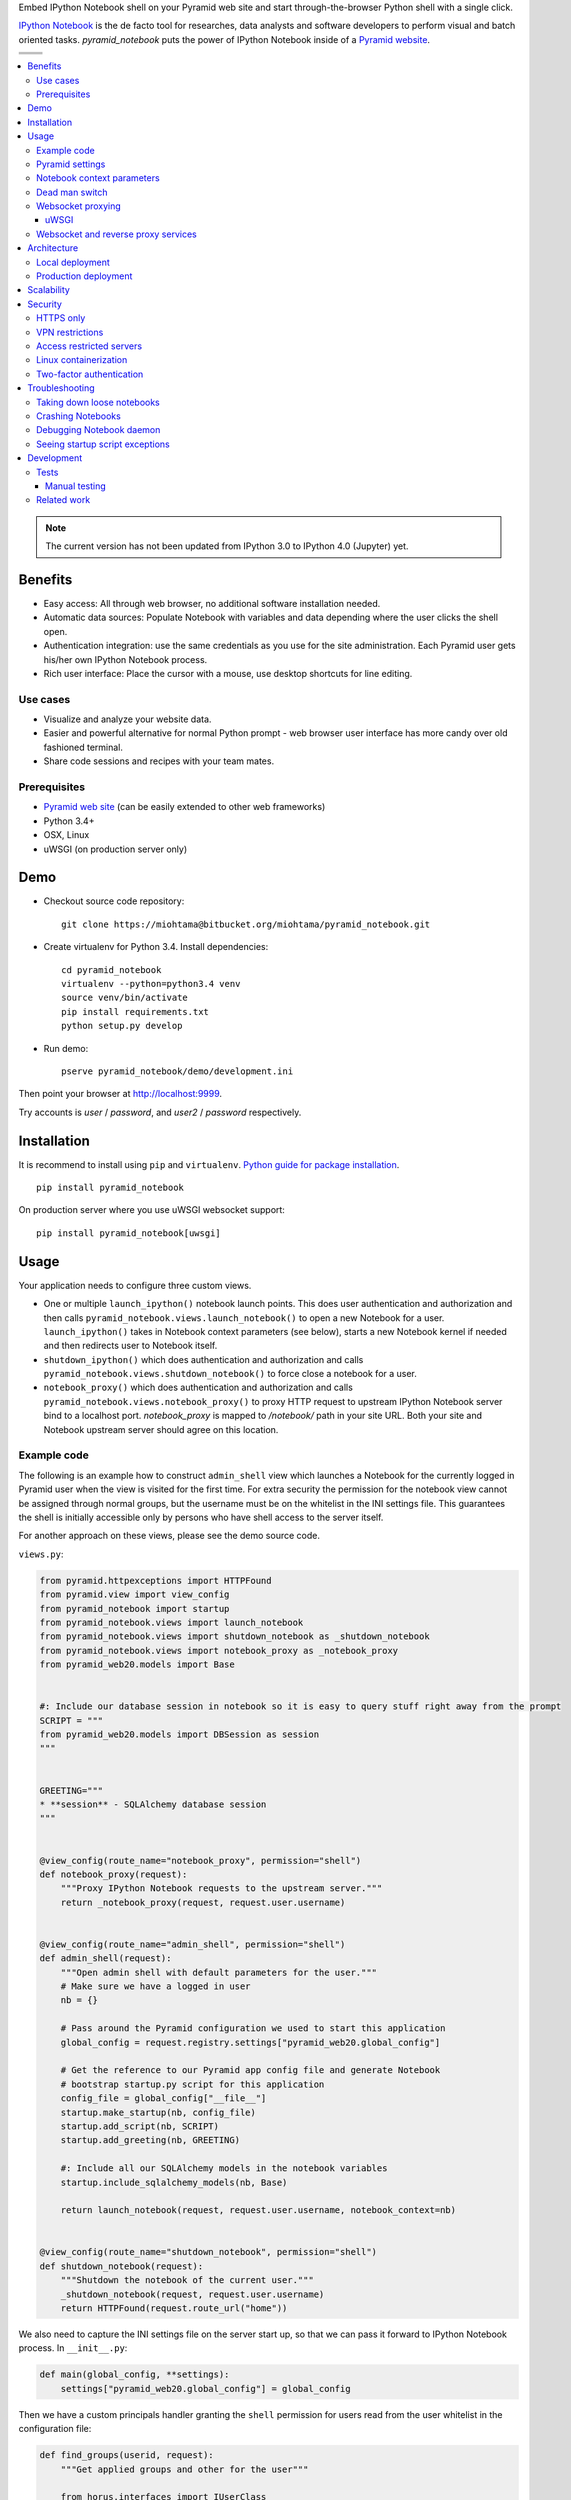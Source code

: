 Embed IPython Notebook shell on your Pyramid web site and start through-the-browser Python shell with a single click.

`IPython Notebook <http://ipython.org/notebook.html>`_ is the de facto tool for researches, data analysts and software developers to perform visual and batch oriented tasks. *pyramid_notebook* puts the power of IPython Notebook inside of a `Pyramid website <http://www.pylonsproject.org/projects/pyramid/about>`_.

.. |ci| image:: https://drone.io/bitbucket.org/miohtama/pyramid_notebook/status.png
    :target: https://drone.io/bitbucket.org/miohtama/pyramid_notebook/latest

.. |cov| image:: https://codecov.io/bitbucket/miohtama/pyramid_notebook/coverage.svg?branch=master
    :target: https://codecov.io/bitbucket/miohtama/pyramid_notebook?branch=master

.. |downloads| image:: https://img.shields.io/pypi/dm/pyramid_notebook.svg
    :target: https://pypi.python.org/pypi/pyramid_notebook/
    :alt: Downloads

.. |latest| image:: https://img.shields.io/pypi/v/pyramid_notebook.svg
    :target: https://pypi.python.org/pypi/pyramid_notebook/
    :alt: Latest Version

.. |license| image:: https://img.shields.io/pypi/l/pyramid_notebook.svg
    :target: https://pypi.python.org/pypi/pyramid_notebook/
    :alt: License

.. |versions| image:: https://img.shields.io/pypi/pyversions/pyramid_notebook.svg
    :target: https://pypi.python.org/pypi/pyramid_notebook/
    :alt: Supported Python versions

+-----------+-----------+
| |cov|     ||downloads||
+-----------+-----------+
| |ci|      | |license| |
+-----------+-----------+
| |versions|| |latest|  |
+-----------+-----------+

.. contents:: :local:


.. note ::

    The current version has not been updated from IPython 3.0 to IPython 4.0 (Jupyter) yet.

Benefits
========

* Easy access: All through web browser, no additional software installation needed.

* Automatic data sources: Populate Notebook with variables and data depending where the user clicks the shell open.

* Authentication integration: use the same credentials as you use for the site administration. Each Pyramid user gets his/her own IPython Notebook process.

* Rich user interface: Place the cursor with a mouse, use desktop shortcuts for line editing.

Use cases
---------

* Visualize and analyze your website data.

* Easier and powerful alternative for normal Python prompt - web browser user interface has more candy over old fashioned terminal.

* Share code sessions and recipes with your team mates.

Prerequisites
-------------

* `Pyramid web site <http://www.pylonsproject.org/projects/pyramid/about>`_ (can be easily extended to other web frameworks)

* Python 3.4+

* OSX, Linux

* uWSGI (on production server only)

Demo
====

* Checkout source code repository::

    git clone https://miohtama@bitbucket.org/miohtama/pyramid_notebook.git

* Create virtualenv for Python 3.4. Install dependencies::

    cd pyramid_notebook
    virtualenv --python=python3.4 venv
    source venv/bin/activate
    pip install requirements.txt
    python setup.py develop

* Run demo::

    pserve pyramid_notebook/demo/development.ini

Then point your browser at `http://localhost:9999 <http://localhost:9999>`_.

Try accounts is *user* / *password*, and *user2* / *password* respectively.

Installation
============

It is recommend to install using ``pip`` and ``virtualenv``. `Python guide for package installation <https://packaging.python.org/en/latest/installing.html>`_. ::

    pip install pyramid_notebook

On production server where you use uWSGI websocket support::

    pip install pyramid_notebook[uwsgi]

Usage
=====

Your application needs to configure three custom views.

* One or multiple ``launch_ipython()`` notebook launch points. This does user authentication and authorization and then calls ``pyramid_notebook.views.launch_notebook()`` to open a new Notebook for a user. ``launch_ipython()`` takes in Notebook context parameters (see below), starts a new Notebook kernel if needed and then redirects user to Notebook itself.

* ``shutdown_ipython()`` which does authentication and authorization and calls ``pyramid_notebook.views.shutdown_notebook()`` to force close a notebook for a user.

* ``notebook_proxy()`` which does authentication and authorization and calls ``pyramid_notebook.views.notebook_proxy()`` to proxy HTTP request to upstream IPython Notebook server bind to a localhost port. `notebook_proxy` is mapped to `/notebook/` path in your site URL. Both your site and Notebook upstream server should agree on this location.

Example code
------------

The following is an example how to construct ``admin_shell`` view which launches a Notebook for the currently logged in Pyramid user when the view is visited for the first time. For extra security the permission for the notebook view cannot be assigned through normal groups, but the username must be on the whitelist in the INI settings file. This guarantees the shell is initially accessible only by persons who have shell access to the server itself.

For another approach on these views, please see the demo source code.

``views.py``:

.. code-block:: python

    from pyramid.httpexceptions import HTTPFound
    from pyramid.view import view_config
    from pyramid_notebook import startup
    from pyramid_notebook.views import launch_notebook
    from pyramid_notebook.views import shutdown_notebook as _shutdown_notebook
    from pyramid_notebook.views import notebook_proxy as _notebook_proxy
    from pyramid_web20.models import Base


    #: Include our database session in notebook so it is easy to query stuff right away from the prompt
    SCRIPT = """
    from pyramid_web20.models import DBSession as session
    """


    GREETING="""
    * **session** - SQLAlchemy database session
    """


    @view_config(route_name="notebook_proxy", permission="shell")
    def notebook_proxy(request):
        """Proxy IPython Notebook requests to the upstream server."""
        return _notebook_proxy(request, request.user.username)


    @view_config(route_name="admin_shell", permission="shell")
    def admin_shell(request):
        """Open admin shell with default parameters for the user."""
        # Make sure we have a logged in user
        nb = {}

        # Pass around the Pyramid configuration we used to start this application
        global_config = request.registry.settings["pyramid_web20.global_config"]

        # Get the reference to our Pyramid app config file and generate Notebook
        # bootstrap startup.py script for this application
        config_file = global_config["__file__"]
        startup.make_startup(nb, config_file)
        startup.add_script(nb, SCRIPT)
        startup.add_greeting(nb, GREETING)

        #: Include all our SQLAlchemy models in the notebook variables
        startup.include_sqlalchemy_models(nb, Base)

        return launch_notebook(request, request.user.username, notebook_context=nb)


    @view_config(route_name="shutdown_notebook", permission="shell")
    def shutdown_notebook(request):
        """Shutdown the notebook of the current user."""
        _shutdown_notebook(request, request.user.username)
        return HTTPFound(request.route_url("home"))

We also need to capture the INI settings file on the server start up, so that we can pass it forward to IPython Notebook process. In ``__init__.py``:

.. code-block:: python

    def main(global_config, **settings):
        settings["pyramid_web20.global_config"] = global_config

Then we have a custom principals handler granting the ``shell`` permission for users read from the user whitelist in the configuration file:

.. code-block:: python

    def find_groups(userid, request):
        """Get applied groups and other for the user"""

        from horus.interfaces import IUserClass
        user_class = request.registry.queryUtility(IUserClass)

        # Read superuser names from the config
        superusers = aslist(request.registry.settings.get("pyramid_web20.superusers"))

        user = models.DBSession.query(user_class).get(userid)
        if user:
            if user.can_login():
                principals = ['group:{}'.format(g.name) for g in user.groups]

            # Allow superuser permission
            if user.username in superusers or user.email in superusers:
                principals.append("superuser:superuser")

            return principals

        # User not found, user disabled
        return None

We refer to ``superuser:super`` in Pyramid site root object::

    class Root:

        __acl__ = [
            ...
            (Allow, "superuser:superuser", 'shell'),
        ]

And here is the configuration file bit::

    pyramid_web20.superusers =
        mikko@example.com

Pyramid settings
----------------

*python_notebook* reads following parameters from your Pyramid INI configuration file::

    # Where we store IPython Notebook runtime and persistent files
    # (pid, saved notebooks, etc.).
    # Each user will get a personal subfolder in this folder
    pyramid_notebook.notebook_folder = /tmp/pyramid_notebook

    # Automatically shutdown IPython Notebook kernel
    # after his many seconds have elapsed since startup
    pyramid_notebook.kill_timeout = 3600

    # Websocket proxy launch function.
    # This is a view function that upgrades the current HTTP request to Websocket (101 upgrade protocol)
    # and starts the web server websocket proxy loop. Currently only uWSGI supported
    # (see below).
    pyramid_notebook.websocket_proxy =

    # For uWSGI in production
    # pyramid_notebook.websocket_proxy = pyramid_notebook.uwsgi.serve_websocket

    # If you need to server websockets from alternative domain (See below).
    # Example value: https://ws.example.com
    pyramid_notebook.alternative_domain =

Notebook context parameters
---------------------------

Notebooks can be opened with context sensitive parameters. Some are filled in by the framework, some of those you can set yourself.

* You pass in your Notebook context parameters when you call ``launch_notebook()``.

* To have custom context variables change *startup* script.

* To have different info screen change *greeting* text

Example of what context information you can pass below::

    {

        # Extra Python script executed on notebook startup - this is saved as startup.py
        "startup": ""

        # Markdown text displayed at the beginning of the notebook
        "greeting": ""

        # List of paths where to load IPython Notebook Jinja templates
        # http://ipython.org/ipython-doc/3/config/options/notebook.html
        "extra_template_paths": []

        # The port where Notebook daemon is supposed to start listening to
        "http_port",

        # Notebook daemon process id - filled it in by the daemon itself
        "pid",

        # Notebook daemon kill timeout in seconds - filled in by the the daemon itself after parsing command line arguments
        "kill_timeout",

        # Bound localhost port for this notebook - filled in by the daemon itself after parsing command line arguments
        "http_port",

        # Set Notebook HTTP Allow Origin header to tell where websockets are allowed to connect
        "allow_origin"

        # Override websocket URL
        "websocket_url",

        # Path in URL where Notebook is proxyed, must match notebook_proxy() view
        "notebook_path",

        # Hash of this context. This is generated automatically from supplied context dictionary if not given. If the hash changes the notebook is restarted with new context data.
        "context_hash",
    }


Dead man switch
---------------

Launched Notebook processes have maximum life time after which they terminate themselves. Currently the termation is unconditional seconds since the start up, but in the future versions this is expected to change to a dead man switchs where the process only terminates itself if there has not been recent activity.

Websocket proxying
------------------

IPython Notebook needs two different kind of connections to function properly

* HTTP connection for loading the pages, assets

* Websocket for real-time communication with Notebook kernel

When you run Pyramid's ``pserve`` development server on your local machine and enter the Notebook shell, the websocket connection is made directly to IPython Notebook port bound localhost. This is because ``pserve`` does not have any kind of support for websockets. This behavior is controlled by ``pyramid_notebook.websocket_proxy`` setting.

On the production server, you usually run a web server which spawns processes to execute WSGI requests, the Python standard for hosting web applications. Unfortunately, like WSGI for HTTP, there doesn't exist a standard for doing websocket requests in a Python application. Thus, one has to add support for websockets for each web server separately. Currently *pyramid_notebook* supports the following web servers

 * `uWSGI <https://uwsgi-docs.readthedocs.org/en/latest/>`_

It is ok to have another web server at the front of uWSGI, like Nginx, as these web servers can usually do proxy pass for websocket connections. You might need to add following to your Nginx config::

    # include a variable for the upgrade header
    map $http_upgrade $connection_upgrade {
        default   upgrade;
        ''        close;
    }

    server {
        location / {
            include uwsgi_params;

            proxy_http_version 1.1;
            proxy_set_header Upgrade $http_upgrade;
            proxy_set_header Connection $connection_upgrade;
        }
    }

uWSGI
~~~~~

To turn on websocket support on your uWSGI production server add following to your production INI settings::

    pyramid_notebook.websocket_proxy = pyramid_notebook.uwsgi.serve_websocket

Also you need to enable websockets in your uWSGI settings::

    http-websockets = true


Websocket and reverse proxy services
------------------------------------

Reverse proxy services, like CloudFlare <https://support.cloudflare.com/hc/en-us/articles/200169466-Can-I-use-CloudFlare-with-WebSockets->`_, might give only limited or no support for websockets. This may manifest itself in the form of *400 Bad Request* responses from the server because the reverse proxy service strips out ``Connection: Upgrade`` HTTP Request header. In this case it is recommended that you serve IPython Notebook from a separate domain where the websocket connection gets unhindered access to your server.

You need to

* Configure your naked web server to respond to an alternative domain name (``ws.example.com``).

* Configure ``pyramid_notebook`` to rewrite notebook URLs to come from the alternative domain::

    pyramid_notebook.alternative_domain = https://ws.example.com

* Pyramid ``AuthTktAuthenticationPolicy``, by default, supports wildcard authentication cookies.

* You can limit the naked domain to expose ``/notebook/`` URLs only.

Architecture
============

Each Pyramid user has a named Notebook process. Each Notebook process gets their own working folder, dynamically created upon the first lanch. Notebooks are managed by ``NotebookManager`` class which detects changes in notebook context and restarts the Notebook process for the user with a new context if needed.

Notebook bind itselfs to localhost ports. Pyramid view proxyes ``/notebook/`` HTTP requests to Notebook and first checks the HTTP request has necessary permissions by performing authentication and authorization checks. The proxy view is also responsible for starting a web server specific websocket proxy loop.

Launched Notebook processes are daemonized and separated from the web server process. The communication between the web server and the daemon process happens through command line, PID file and context file (JSON dump of notebook context parameters, as described above).

Local deployment
----------------

.. image :: https://bytebucket.org/miohtama/pyramid_notebook/raw/6d8df85c63d1434e46644d000e8809192e9dc4ed/docs/localhost_deployment.png


Production deployment
---------------------

.. image :: https://bytebucket.org/miohtama/pyramid_notebook/raw/6d8df85c63d1434e46644d000e8809192e9dc4ed/docs/production_deployment.png


Scalability
===========

The tool is intended for team internal use only. The default settings limit the number of users who can create and access notebooks to 10 people.

Currently a new daemon process is launched for each user in non-scalable manner. If 100+ users scalability is required there exist several ways to make the tool more lightweight. For example, `you can offload Websockets away from main uWSGI server to a dedicated gevent server <http://uwsgi-docs.readthedocs.org/en/latest/articles/OffloadingWebsocketsAndSSE.html>`_.

Security
========

With great power comes great responsibility.

.. note::

    Giving a user *pyramid_notebook* access is equal to giving him/her SSH access to a website UNIX user.

*pyramid_notebook* relies on user authorization and authentication by Pyramid web framework. It is your site, so the authentication and authorization system is as good as you made it to be. If you do not feel comfortable exposing this much of power over website authentication, you can still have notebook sessions e.g. over SSH tunneling.

Below are some security matters you should consider.

HTTPS only
----------

*pyramid_notebook* accepts HTTPS connections only. HTTP connections are unencrypted and leaking information over HTTP could lead severe compromises.

VPN restrictions
----------------

You can configure your web server to allow access to */notebook/* URLs from whitelisted IP networks only.

Access restricted servers
-------------------------

You do not need to run *pyramid_notebook* sessions on the main web servers. You can configure a server with limited data and code separately for running *pyramid_notebook*.

The access restricted server can have

* Read-only account on the database

* Source code and configuration files containing sensitive secrets removed (HTTPS keys, API tokens, etc.)

Linux containerization
----------------------

Notebook process can be made to start inside Linux container. Thus, it would still run on the same server, but you can limit the access to file system and network by the kernel. `Read more about Linux cgroups <http://en.wikipedia.org/wiki/Cgroups>`_.

Two-factor authentication
-------------------------

Consider requiring your website admins to use `two-factor authentication <http://en.wikipedia.org/wiki/Two_factor_authentication>`_ to protect against admin credential loss due to malware, keylogging and such nasties. Example `two-factor library for Python <http://code.thejeshgn.com/pyg2fa>`_.

Troubleshooting
===============

Taking down loose notebooks
---------------------------

In the case the notebook daemon processes get stuck, e.g. by user starting a infinite loop and do not terminate properly, you can take them down.

* Any time you launch a notebook with different context (different parameters) for the user, the prior notebook process gets terminated forcefully

* You can manually terminate all notebook processes. Ex::

    pkill -f notebook_daemon.py

Crashing Notebooks
------------------

The following are indication of crashed Notebook process.
The following page on Notebook when you try try to start Notebook through web:

    Apparently IPython Notebook daemon process is not running for user

... or the IPython Notebook dialog *Connecting failed* and connecting to kernel does not work.

Notebook has most likely died because of Python exception. There exists a file ``notebook.stderr.log``, one per each user, where you should be able to read traceback what happened.

Debugging Notebook daemon
-------------------------

The notebook daemon can be started from a command line and supports normal UNIX daemon ``start``, ``stop`` and ``fg`` commands. You need to give mandatory pid file, working folder, HTTP port and kill timeout arguments.

Example how to start Notebook daemon manually::

    python $SOMEWHERE/pyramid_notebook/server/notebook_daemon.py fg /tmp/pyramid_notebook/$USER/notebook.pid /tmp/pyramid_notebook/$USER 8899 3600


Seeing startup script exceptions
--------------------------------

If the startup script does not populate your Notebook with default variables as you hope, you can always do

* ``print(locals())`` to see what local variables are set

* ``print(gocals())`` to see what global variables are set

* Manually execute startup script inside IPython Notebook, e.g. ``exec(open("/private/tmp/pyramid_notebook/YOURUSERNAMEHERE/.ipython/profile_default/startup/startup.py").read())``

Development
===========

* `Source code <https://bitbucket.org/miohtama/pyramid_notebook>`_

* `Issue tracker <https://bitbucket.org/miohtama/pyramid_notebook>`_

* `Documentation <https://bitbucket.org/miohtama/pyramid_notebook>`_

Tests
-----

.. note ::

    Due to complexity of IPython Notebook interaction browser tests must be executed with full Firefox or Chrome driver.

Install test dependencies::

    pip install -e ".[test]"

Running tests::

    py.test tests --splinter-webdriver=chrome --splinter-make-screenshot-on-failure=false --ini=pyramid_notebook/demo/development.ini

Running a single test::

     py.test tests/* --splinter-webdriver=chrome --splinter-make-screenshot-on-failure=false --ini=pyramid_notebook/demo/development.ini -s -k test_notebook_template

Run full test coverage::

    py.test tests/* --cov pyramid_notebook --cov-report xml --splinter-webdriver=chrome --splinter-make-screenshot-on-failure=false --ini=pyramid_notebook/demo/development.ini -s -k test_notebook_template

Running uWSGI server with websockets::

    uwsgi --virtualenv=venv --wsgi-file=pyramid_notebook/demo/wsgi.py --pythonpath=venv/bin/python uwsgi.ini

Running uWSGI under Nginx for manual websocket proxy testing (OSX)::

    pkill nginx ; nginx -c `pwd`/nginx.conf
    uwsgi --virtualenv=venv --wsgi-file=pyramid_notebook/demo/wsgi.py --pythonpath=venv/bin/python uwsgi-under-nginx.ini


.. note ::

    Selenium Firefox has a bug which prevents typing ( on keyboard, preventing running tests on Firefox.

Manual testing
~~~~~~~~~~~~~~

You can manually launch the process to see any errors from IPython Notebook start.

Run ``test_start_stop`` test and capture log output in stdout::

    py.test tests --splinter-webdriver=chrome --splinter-make-screenshot-on-failure=false --ini=pyramid_notebook/demo/development.ini -k test_start_stop
    ...
    INFO:pyramid_notebook.notebookmanager:Running notebook command: /Users/mikko/code/trees/venv/bin/python3.4 /Users/mikko/code/trees/pyramid_notebook/pyramid_notebook/server/notebook_daemon.py start /tmp/pyramid_notebook_tests/testuser1/notebook.pid /tmp/pyramid_notebook_tests/testuser1 40007 60

You can::

    /Users/mikko/code/trees/venv/bin/python3.4 /Users/mikko/code/trees/pyramid_notebook/pyramid_notebook/server/notebook_daemon.py start /tmp/pyramid_notebook_tests/testuser1/notebook.pid /tmp/pyramid_notebook_tests/testuser1 40005 60


Related work
------------

* https://github.com/jupyter/jupyterhub

* https://github.com/Carreau/IPython-notebook-proxy

* https://github.com/UnataInc/ipydra/tree/master/ipydrar
